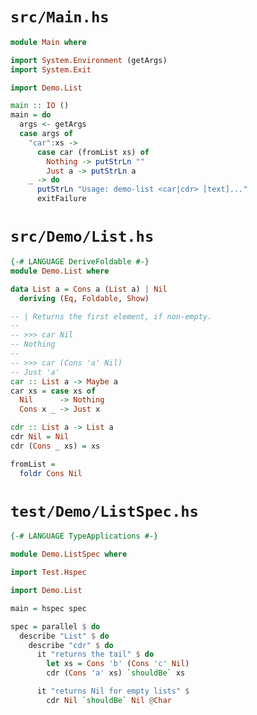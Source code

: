 * =src/Main.hs=
  #+BEGIN_SRC haskell
    module Main where

    import System.Environment (getArgs)
    import System.Exit

    import Demo.List

    main :: IO ()
    main = do
      args <- getArgs
      case args of
        "car":xs ->
          case car (fromList xs) of
            Nothing -> putStrLn ""
            Just a -> putStrLn a
        _ -> do
          putStrLn "Usage: demo-list <car|cdr> [text]..."
          exitFailure
  #+END_SRC

* =src/Demo/List.hs=
  #+BEGIN_SRC haskell
    {-# LANGUAGE DeriveFoldable #-}
    module Demo.List where

    data List a = Cons a (List a) | Nil
      deriving (Eq, Foldable, Show)

    -- | Returns the first element, if non-empty.
    --
    -- >>> car Nil
    -- Nothing
    --
    -- >>> car (Cons 'a' Nil)
    -- Just 'a'
    car :: List a -> Maybe a
    car xs = case xs of
      Nil      -> Nothing
      Cons x _ -> Just x

    cdr :: List a -> List a
    cdr Nil = Nil
    cdr (Cons _ xs) = xs

    fromList =
      foldr Cons Nil
  #+END_SRC

* =test/Demo/ListSpec.hs=
  #+BEGIN_SRC haskell
    {-# LANGUAGE TypeApplications #-}

    module Demo.ListSpec where

    import Test.Hspec

    import Demo.List

    main = hspec spec

    spec = parallel $ do
      describe "List" $ do
        describe "cdr" $ do
          it "returns the tail" $ do
            let xs = Cons 'b' (Cons 'c' Nil)
            cdr (Cons 'a' xs) `shouldBe` xs

          it "returns Nil for empty lists" $
            cdr Nil `shouldBe` Nil @Char
  #+END_SRC
